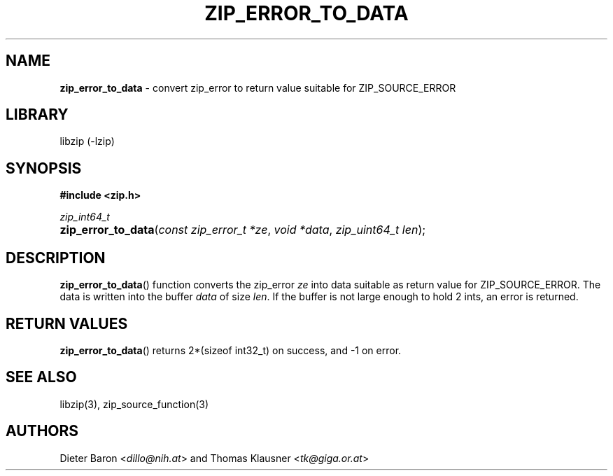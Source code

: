 .TH "ZIP_ERROR_TO_DATA" "3" "November 2, 2014" "NiH" "Library Functions Manual"
.nh
.if n .ad l
.SH "NAME"
\fBzip_error_to_data\fR
\- convert zip_error to return value suitable for ZIP_SOURCE_ERROR
.SH "LIBRARY"
libzip (-lzip)
.SH "SYNOPSIS"
\fB#include <zip.h>\fR
.sp
\fIzip_int64_t\fR
.PD 0
.HP 4n
\fBzip_error_to_data\fR(\fIconst\ zip_error_t\ *ze\fR, \fIvoid\ *data\fR, \fIzip_uint64_t\ len\fR);
.PD
.SH "DESCRIPTION"
\fBzip_error_to_data\fR()
function converts the zip_error
\fIze\fR
into data suitable as return value for
\fRZIP_SOURCE_ERROR\fR.
The data is written into the buffer
\fIdata\fR
of size
\fIlen\fR.
If the buffer is not large enough to hold 2 ints, an error is
returned.
.SH "RETURN VALUES"
\fBzip_error_to_data\fR()
returns 2*(sizeof int32_t) on success, and \-1 on error.
.SH "SEE ALSO"
libzip(3),
zip_source_function(3)
.SH "AUTHORS"
Dieter Baron <\fIdillo@nih.at\fR>
and
Thomas Klausner <\fItk@giga.or.at\fR>
